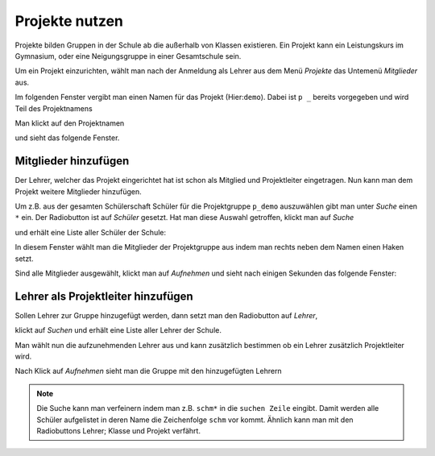 =================
 Projekte nutzen
=================

Projekte bilden Gruppen in der Schule ab die außerhalb von Klassen existieren. Ein Projekt kann ein Leistungskurs im Gymnasium, oder eine Neigungsgruppe in einer Gesamtschule sein.

Um ein Projekt einzurichten, wählt man nach der Anmeldung als Lehrer aus dem Menü `Projekte` das Untemenü `Mitglieder` aus.

.. image:: media/menu-project.png

Im folgenden Fenster vergibt man einen Namen für das Projekt (Hier:``demo``). Dabei ist ``p _`` bereits vorgegeben und wird Teil des Projektnamens

.. image:: media/new-project-name.png

Man klickt auf den Projektnamen

.. image:: media/new-project-select.png

und sieht das folgende Fenster.

.. image:: media/member-select.png

Mitglieder hinzufügen
=====================

Der Lehrer, welcher das Projekt eingerichtet hat ist schon als Mitglied und Projektleiter eingetragen.
Nun kann man dem Projekt weitere Mitglieder hinzufügen. 

Um z.B. aus der gesamten Schülerschaft Schüler für die Projektgruppe ``p_demo`` auszuwählen gibt man unter `Suche` einen ``*`` ein. Der Radiobutton ist auf `Schüler` gesetzt. Hat man diese Auswahl getroffen, klickt man auf `Suche`

.. image:: media/member-select-2.png

und erhält eine Liste aller Schüler der Schule:

.. image:: media/member-select-3.png

In diesem Fenster wählt man die Mitglieder der Projektgruppe aus indem man rechts neben dem Namen einen Haken setzt. 

.. image:: media/member-select-4.png

Sind alle Mitglieder ausgewählt, klickt man auf `Aufnehmen` und sieht nach einigen Sekunden das folgende Fenster:

.. image:: media/member-selected.png

Lehrer als Projektleiter hinzufügen
===================================

Sollen Lehrer zur Gruppe hinzugefügt werden, dann setzt man den Radiobutton auf `Lehrer`, 

.. image:: media/teacher-select-2.png

klickt auf `Suchen` und erhält eine Liste aller Lehrer der Schule.

.. image:: media/teacher-select-1.png

Man wählt nun die aufzunehmenden Lehrer aus und kann zusätzlich
bestimmen ob ein Lehrer zusätzlich Projektleiter wird.

.. image:: media/teacher-select-3.png

Nach Klick auf `Aufnehmen` sieht man die Gruppe mit den hinzugefügten Lehrern

.. image:: media/teacher-select-4.png

.. note:: Die Suche kann man verfeinern indem man z.B. ``schm*`` in die ``suchen Zeile`` eingibt. Damit werden alle Schüler aufgelistet in deren Name die Zeichenfolge ``schm`` vor kommt. Ähnlich kann man mit den Radiobuttons Lehrer; Klasse und Projekt verfährt.  

